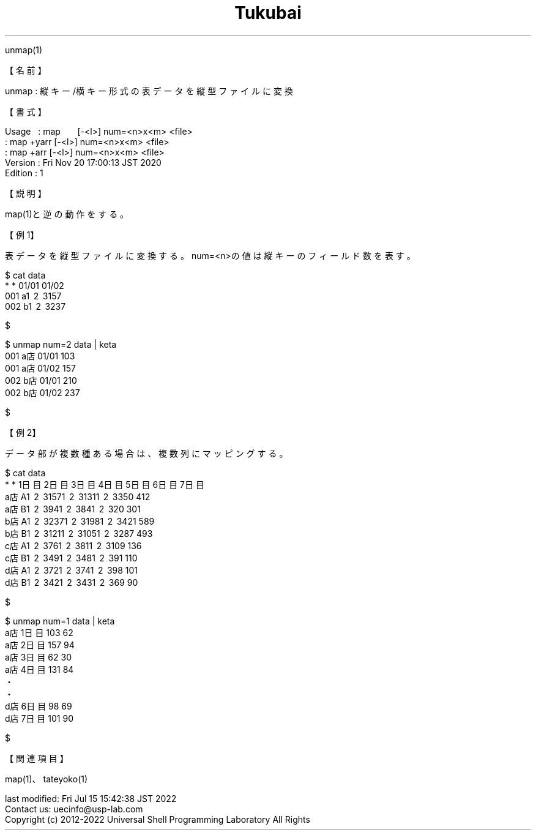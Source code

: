 .TH  Tukubai 1 "20 Nov 2020" "usp Tukubai" "Tukubai コマンド マニュアル"

.br
unmap(1)
.br

.br
【名前】
.br

.br
unmap\ :\ 縦キー/横キー形式の表データを縦型ファイルに変換
.br

.br
【書式】
.br

.br
Usage\ \ \ :\ map\ \ \ \ \ \ \ [-<l>]\ num=<n>x<m>\ <file>
.br
        : map +yarr [-<l>] num=<n>x<m> <file>
.br
        : map +arr  [-<l>] num=<n>x<m> <file>
.br
Version\ :\ Fri\ Nov\ 20\ 17:00:13\ JST\ 2020
.br
Edition\ :\ 1
.br

.br
【説明】
.br

.br
map(1)と逆の動作をする。
.br

.br
【例1】
.br

.br
表データを縦型ファイルに変換する。num=<n>の値は縦キーのフィールド数を表す。
.br

.br

  $ cat data
  *   * 01/01 01/02
  001 a\1 \2 \3157
  002 b\1 \2 \3237

  $

.br

  $ unmap num=2 data |  keta
  001 a店 01/01 103
  001 a店 01/02 157
  002 b店 01/01 210
  002 b店 01/02 237

  $

.br
【例2】
.br

.br
データ部が複数種ある場合は、複数列にマッピングする。
.br

.br

  $ cat data
  * * 1日目 2日目 3日目 4日目 5日目 6日目 7日目
  a店 A\1 \2 \3157\1 \2 \3131\1 \2 \3350   412
  a店 B\1 \2 \394\1 \2 \384\1 \2 \320   301
  b店 A\1 \2 \3237\1 \2 \3198\1 \2 \3421   589
  b店 B\1 \2 \3121\1 \2 \3105\1 \2 \3287   493
  c店 A\1 \2 \376\1 \2 \381\1 \2 \3109   136
  c店 B\1 \2 \349\1 \2 \348\1 \2 \391   110
  d店 A\1 \2 \372\1 \2 \374\1 \2 \398   101
  d店 B\1 \2 \342\1 \2 \343\1 \2 \369    90

  $

.br

  $ unmap num=1 data |  keta
  a店 1日目 103 62
  a店 2日目 157 94
  a店 3日目 62 30
  a店 4日目 131 84
  ・
  ・
  d店 6日目 98 69
  d店 7日目 101 90

  $

.br
【関連項目】
.br

.br
map(1)、tateyoko(1)
.br

.br
last\ modified:\ Fri\ Jul\ 15\ 15:42:38\ JST\ 2022
.br
Contact\ us:\ uecinfo@usp-lab.com
.br
Copyright\ (c)\ 2012-2022\ Universal\ Shell\ Programming\ Laboratory\ All\ Rights
.br
